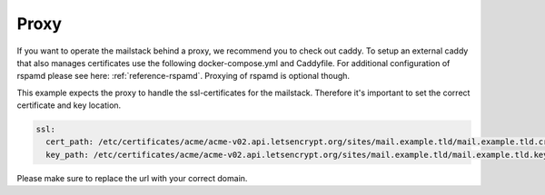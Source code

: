 Proxy
=====

If you want to operate the mailstack behind a proxy, we recommend you to check out caddy. To setup an external caddy that also manages certificates use the following docker-compose.yml and Caddyfile. For additional configuration of rspamd please see here: :ref:`reference-rspamd`. Proxying of rspamd is optional though.

.. code-block:: yaml
   :caption: Compose file for external caddy proxy.

    version: 3

    services:
      caddy:
        image: abiosoft/caddy:no-stats
        environment:
          CADDYPATH: /etc/certificates/
        networks:
          - mailstack
        ports:
          - "80:80"
          - "443:443"
        volumes:
          - type: volume
            source: certificates
            target: /etc/certificates/
         restart: always

    network:
      mailstack:
        external:
          name: expose.mailstack.caddy

    volumes:
      certificates:
        external:


.. code-block:: none
   :caption: Configuration file for caddy

    mail.example.com {
      proxy / mailstack_caddy_1:80 {
        header_upstream x-webobjects-server-port 443
        header_upstream x-webobjects-server-name $SERVER_URL
        header_upstream x-webobjects-server-url https://mail.example.com
        transparent
        websocket
      }
    }

    # If rspamd is desired also add the following
    rspamd.example.com {
        errors stdout
        proxy / http://mailstack_rspamd_1:11334 {
            transparent
            websocket
        }
    }


This example expects the proxy to handle the ssl-certificates for the mailstack. Therefore it's important to set the correct certificate  and key location.

.. code-block:: yaml

    ssl:
      cert_path: /etc/certificates/acme/acme-v02.api.letsencrypt.org/sites/mail.example.tld/mail.example.tld.crt
      key_path: /etc/certificates/acme/acme-v02.api.letsencrypt.org/sites/mail.example.tld/mail.example.tld.key

Please make sure to replace the url with your correct domain.

